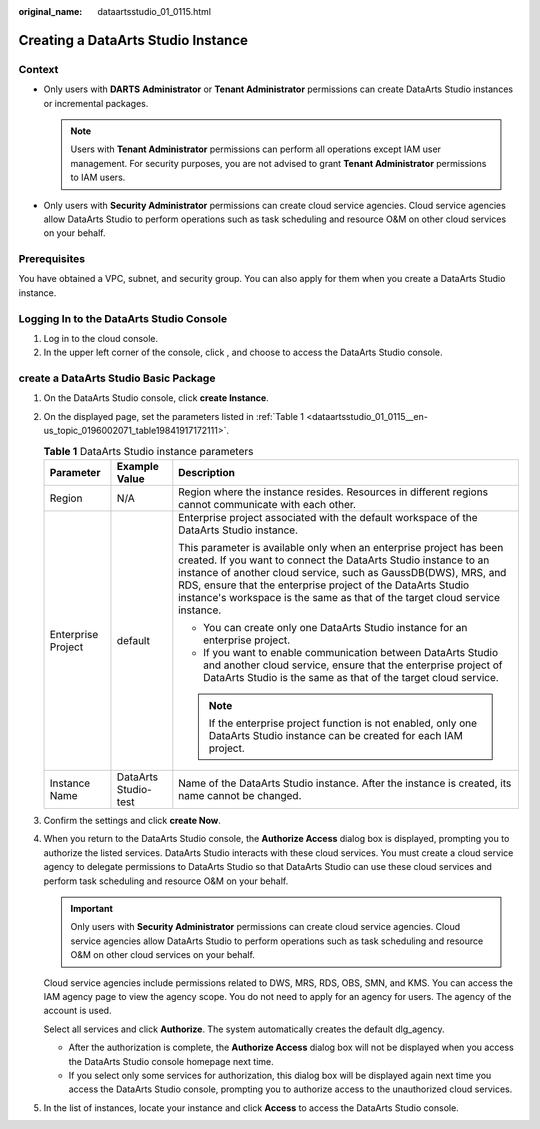 :original_name: dataartsstudio_01_0115.html

.. _dataartsstudio_01_0115:

Creating a DataArts Studio Instance
===================================

Context
-------

-  Only users with **DARTS** **Administrator** or **Tenant Administrator** permissions can create DataArts Studio instances or incremental packages.

   .. note::

      Users with **Tenant Administrator** permissions can perform all operations except IAM user management. For security purposes, you are not advised to grant **Tenant Administrator** permissions to IAM users.

-  Only users with **Security Administrator** permissions can create cloud service agencies. Cloud service agencies allow DataArts Studio to perform operations such as task scheduling and resource O&M on other cloud services on your behalf.

Prerequisites
-------------

You have obtained a VPC, subnet, and security group. You can also apply for them when you create a DataArts Studio instance.

Logging In to the DataArts Studio Console
-----------------------------------------

#. Log in to the cloud console.
#. In the upper left corner of the console, click |image1|, and choose to access the DataArts Studio console.

create a DataArts Studio Basic Package
--------------------------------------

#. On the DataArts Studio console, click **create Instance**.

#. On the displayed page, set the parameters listed in :ref:`Table 1 <dataartsstudio_01_0115__en-us_topic_0196002071_table19841917172111>`.

   .. _dataartsstudio_01_0115__en-us_topic_0196002071_table19841917172111:

   .. table:: **Table 1** DataArts Studio instance parameters

      +-----------------------+-----------------------+---------------------------------------------------------------------------------------------------------------------------------------------------------------------------------------------------------------------------------------------------------------------------------------------------------------------------------------------------------+
      | Parameter             | Example Value         | Description                                                                                                                                                                                                                                                                                                                                             |
      +=======================+=======================+=========================================================================================================================================================================================================================================================================================================================================================+
      | Region                | N/A                   | Region where the instance resides. Resources in different regions cannot communicate with each other.                                                                                                                                                                                                                                                   |
      +-----------------------+-----------------------+---------------------------------------------------------------------------------------------------------------------------------------------------------------------------------------------------------------------------------------------------------------------------------------------------------------------------------------------------------+
      | Enterprise Project    | default               | Enterprise project associated with the default workspace of the DataArts Studio instance.                                                                                                                                                                                                                                                               |
      |                       |                       |                                                                                                                                                                                                                                                                                                                                                         |
      |                       |                       | This parameter is available only when an enterprise project has been created. If you want to connect the DataArts Studio instance to an instance of another cloud service, such as GaussDB(DWS), MRS, and RDS, ensure that the enterprise project of the DataArts Studio instance's workspace is the same as that of the target cloud service instance. |
      |                       |                       |                                                                                                                                                                                                                                                                                                                                                         |
      |                       |                       | -  You can create only one DataArts Studio instance for an enterprise project.                                                                                                                                                                                                                                                                          |
      |                       |                       | -  If you want to enable communication between DataArts Studio and another cloud service, ensure that the enterprise project of DataArts Studio is the same as that of the target cloud service.                                                                                                                                                        |
      |                       |                       |                                                                                                                                                                                                                                                                                                                                                         |
      |                       |                       | .. note::                                                                                                                                                                                                                                                                                                                                               |
      |                       |                       |                                                                                                                                                                                                                                                                                                                                                         |
      |                       |                       |    If the enterprise project function is not enabled, only one DataArts Studio instance can be created for each IAM project.                                                                                                                                                                                                                            |
      +-----------------------+-----------------------+---------------------------------------------------------------------------------------------------------------------------------------------------------------------------------------------------------------------------------------------------------------------------------------------------------------------------------------------------------+
      | Instance Name         | DataArts Studio-test  | Name of the DataArts Studio instance. After the instance is created, its name cannot be changed.                                                                                                                                                                                                                                                        |
      +-----------------------+-----------------------+---------------------------------------------------------------------------------------------------------------------------------------------------------------------------------------------------------------------------------------------------------------------------------------------------------------------------------------------------------+

#. Confirm the settings and click **create Now**.

#. When you return to the DataArts Studio console, the **Authorize Access** dialog box is displayed, prompting you to authorize the listed services. DataArts Studio interacts with these cloud services. You must create a cloud service agency to delegate permissions to DataArts Studio so that DataArts Studio can use these cloud services and perform task scheduling and resource O&M on your behalf.

   .. important::

      Only users with **Security Administrator** permissions can create cloud service agencies. Cloud service agencies allow DataArts Studio to perform operations such as task scheduling and resource O&M on other cloud services on your behalf.

   Cloud service agencies include permissions related to DWS, MRS, RDS, OBS, SMN, and KMS. You can access the IAM agency page to view the agency scope. You do not need to apply for an agency for users. The agency of the account is used.

   Select all services and click **Authorize**. The system automatically creates the default dlg_agency.

   -  After the authorization is complete, the **Authorize Access** dialog box will not be displayed when you access the DataArts Studio console homepage next time.
   -  If you select only some services for authorization, this dialog box will be displayed again next time you access the DataArts Studio console, prompting you to authorize access to the unauthorized cloud services.

#. In the list of instances, locate your instance and click **Access** to access the DataArts Studio console.

.. |image1| image:: /_static/images/en-us_image_0000002269119541.png
